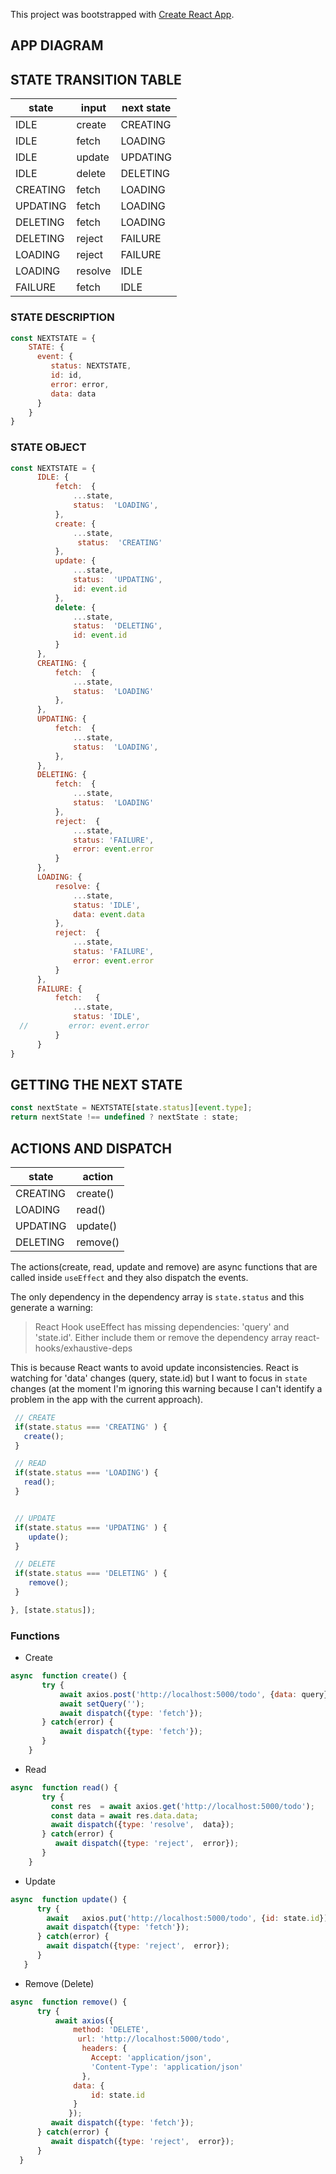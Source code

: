 This project was bootstrapped with [[https://github.com/facebook/create-react-app][Create React App]].


** APP DIAGRAM 


[[file:./public/react-todo-app-diagram.png]]

** STATE TRANSITION TABLE 

| state    | input   | next state |
|----------+---------+------------|
| IDLE     | create  | CREATING   |
| IDLE     | fetch   | LOADING    |
| IDLE     | update  | UPDATING   |
| IDLE     | delete  | DELETING   |
|----------+---------+------------|
| CREATING | fetch   | LOADING    |
|----------+---------+------------|
| UPDATING | fetch   | LOADING    |
|----------+---------+------------|
| DELETING | fetch   | LOADING    |
| DELETING | reject  | FAILURE    |
|----------+---------+------------|
| LOADING  | reject  | FAILURE    |
| LOADING  | resolve | IDLE       |
|----------+---------+------------|
| FAILURE  | fetch   | IDLE       |
|----------+---------+------------|

*** STATE DESCRIPTION

#+BEGIN_SRC  js
const NEXTSTATE = {
    STATE: {
      event: {
         status: NEXTSTATE,
         id: id,
         error: error,
         data: data
      }
    }
}
#+END_SRC



*** STATE OBJECT

#+BEGIN_SRC js
const NEXTSTATE = {
      IDLE: {
          fetch:  {
              ...state,
              status:  'LOADING',
          }, 
          create: { 
              ...state,
               status:  'CREATING'
          },
          update: {
              ...state,
              status:  'UPDATING',
              id: event.id
          },
          delete: {
              ...state,
              status:  'DELETING',
              id: event.id
          }
      },
      CREATING: {
          fetch:  {
              ...state,
              status:  'LOADING'
          }, 
      },
      UPDATING: {
          fetch:  {
              ...state,
              status:  'LOADING',
          }, 
      },
      DELETING: {
          fetch:  {
              ...state,
              status:  'LOADING'  
          }, 
          reject:  {
              ...state,
              status: 'FAILURE',
              error: event.error
          }
      },
      LOADING: {
          resolve: {
              ...state,
              status: 'IDLE',
              data: event.data
          },
          reject:  {
              ...state,
              status: 'FAILURE',
              error: event.error
          }
      },
      FAILURE: {
          fetch:   {
              ...state,
              status: 'IDLE',
  //         error: event.error
          }
      }
}
#+END_SRC



** GETTING THE  NEXT STATE
   
#+BEGIN_SRC js
 const nextState = NEXTSTATE[state.status][event.type];
 return nextState !== undefined ? nextState : state;
#+END_SRC


** ACTIONS AND DISPATCH
  
| state    | action   |
|----------+----------|
| CREATING | create() |
|----------+----------|
| LOADING  | read()   |
|----------+----------|
| UPDATING | update() |
|----------+----------|
| DELETING | remove() |
|----------+----------|

The actions(create, read, update and remove) are async functions that are called inside =useEffect= and they also dispatch the events.   

The only dependency in the dependency array is =state.status= and this generate a warning:

#+BEGIN_QUOTE
React Hook useEffect has missing dependencies: 'query' and 'state.id'. Either include them or remove the dependency array  react-hooks/exhaustive-deps
#+END_QUOTE

This is because React wants to avoid update inconsistencies. React is watching for 'data' changes (query, state.id) but I want to focus in =state= changes (at the moment I'm ignoring this warning because I can't identify a problem in the app with the current approach).
 
 

#+BEGIN_SRC js 
   // CREATE   
   if(state.status === 'CREATING' ) {
     create();
   }

   // READ
   if(state.status === 'LOADING') {
     read();
   }

      
   // UPDATE 
   if(state.status === 'UPDATING' ) {
      update();
   }

   // DELETE
   if(state.status === 'DELETING' ) {
      remove();
   }

  }, [state.status]);
#+END_SRC


*** Functions

- Create

#+BEGIN_SRC js
async  function create() {
       try {
           await axios.post('http://localhost:5000/todo', {data: query});
           await setQuery('');
           await dispatch({type: 'fetch'});
       } catch(error) {
           await dispatch({type: 'fetch'});
       }
    }
#+END_SRC

- Read

#+BEGIN_SRC js
async  function read() {
       try {
         const res  = await axios.get('http://localhost:5000/todo');
         const data = await res.data.data;
         await dispatch({type: 'resolve',  data});
       } catch(error) {
          await dispatch({type: 'reject',  error});
       }
    }
#+END_SRC

- Update

#+BEGIN_SRC js
async  function update() {
      try {
        await   axios.put('http://localhost:5000/todo', {id: state.id});
        await dispatch({type: 'fetch'});
      } catch(error) {
        await dispatch({type: 'reject',  error});
      }
   }
#+END_SRC

- Remove (Delete)

#+BEGIN_SRC js
async  function remove() {
      try {
          await axios({
              method: 'DELETE',
               url: 'http://localhost:5000/todo',  
                headers: {
                  Accept: 'application/json',
                  'Content-Type': 'application/json'
                },
              data: {
                  id: state.id
              }
             });
         await dispatch({type: 'fetch'});
      } catch(error) {
         await dispatch({type: 'reject',  error});
      } 
  }
#+END_SRC



   
